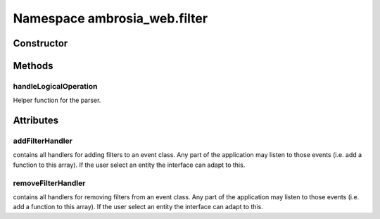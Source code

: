 ﻿





..
    Classes and methods

Namespace ambrosia_web.filter
================================================================================

..
   class-title











    


Constructor
-----------

.. js:class:: ambrosia_web.filter









Methods
-------

..
   class-methods


handleLogicalOperation
''''''''''''''''''''''''''''''''''''''''''''''''''''''''''''''''''''''''''''''''

.. js:function:: ambrosia_web.filter.handleLogicalOperation(ex1, rest)


    
    :param  ex1: 
        an expression 
    
    :param  rest: 
        an array containing a logical operation and a second expression or undefined 
    



    
    :returns *:
         
    


Helper function for the parser.









    




    

Attributes
----------

..
   class-attributes


addFilterHandler
''''''''''''''''''''''''''''''''''''''''''''''''''''''''''''''''''''''''''''''''

.. js:attribute:: addFilterHandler (static)  


contains all handlers for adding filters to an  event class. Any part of the application may listen to those
events (i.e. add a function to this array). If the user select an entity the interface can adapt to this.








    



removeFilterHandler
''''''''''''''''''''''''''''''''''''''''''''''''''''''''''''''''''''''''''''''''

.. js:attribute:: removeFilterHandler (static)  


contains all handlers for removing filters from an  event class. Any part of the application may listen to those
events (i.e. add a function to this array). If the user select an entity the interface can adapt to this.








    






